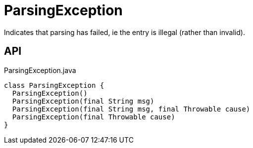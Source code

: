 = ParsingException
:Notice: Licensed to the Apache Software Foundation (ASF) under one or more contributor license agreements. See the NOTICE file distributed with this work for additional information regarding copyright ownership. The ASF licenses this file to you under the Apache License, Version 2.0 (the "License"); you may not use this file except in compliance with the License. You may obtain a copy of the License at. http://www.apache.org/licenses/LICENSE-2.0 . Unless required by applicable law or agreed to in writing, software distributed under the License is distributed on an "AS IS" BASIS, WITHOUT WARRANTIES OR  CONDITIONS OF ANY KIND, either express or implied. See the License for the specific language governing permissions and limitations under the License.

Indicates that parsing has failed, ie the entry is illegal (rather than invalid).

== API

[source,java]
.ParsingException.java
----
class ParsingException {
  ParsingException()
  ParsingException(final String msg)
  ParsingException(final String msg, final Throwable cause)
  ParsingException(final Throwable cause)
}
----


